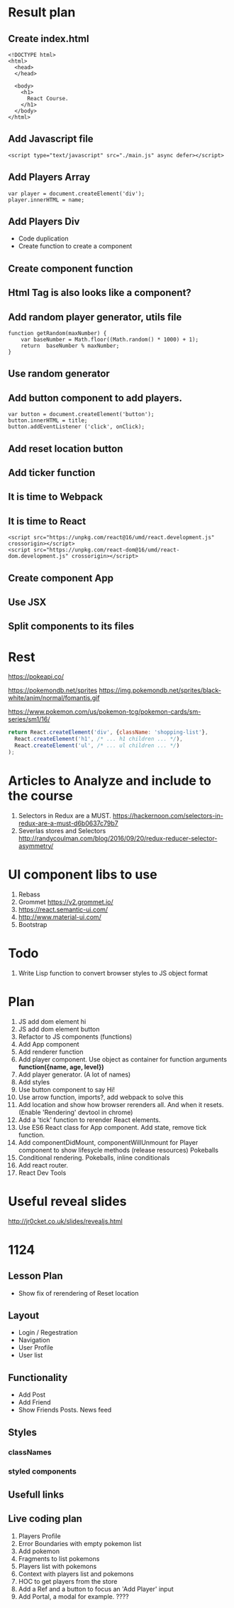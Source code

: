 * Result plan
** Create index.html
#+BEGIN_SRC web
  <!DOCTYPE html>
  <html>
    <head>
    </head>

    <body>
      <h1>
        React Course.
      </h1>
    </body>
  </html>
#+END_SRC


** Add Javascript file
#+BEGIN_SRC web
  <script type="text/javascript" src="./main.js" async defer></script>
#+END_SRC
** Add Players Array
#+BEGIN_SRC js2
  var player = document.createElement('div');
  player.innerHTML = name;
#+END_SRC
** Add Players Div
- Code duplication
- Create function to create a component
** Create component function
** Html Tag is also looks like a component?
** Add random player generator, utils file
#+BEGIN_SRC js2
function getRandom(maxNumber) {
    var baseNumber = Math.floor((Math.random() * 1000) + 1);
    return  baseNumber % maxNumber;
}
#+END_SRC
** Use random generator
** Add button component to add players.
#+BEGIN_SRC js2
  var button = document.createElement('button');
  button.innerHTML = title;
  button.addEventListener ('click', onClick);
#+END_SRC
** Add reset location button
** Add ticker function
** It is time to Webpack
** It is time to React
#+BEGIN_SRC web
    <script src="https://unpkg.com/react@16/umd/react.development.js" crossorigin></script>
    <script src="https://unpkg.com/react-dom@16/umd/react-dom.development.js" crossorigin></script>
#+END_SRC
** Create component App
** Use JSX
** Split components to its files
* Rest

https://pokeapi.co/

https://pokemondb.net/sprites
https://img.pokemondb.net/sprites/black-white/anim/normal/fomantis.gif

https://www.pokemon.com/us/pokemon-tcg/pokemon-cards/sm-series/sm1/16/



#+NAME: stab
#+BEGIN_SRC js
  return React.createElement('div', {className: 'shopping-list'},
    React.createElement('h1', /* ... h1 children ... */),
    React.createElement('ul', /* ... ul children ... */)
  );
#+END_SRC

* Articles to Analyze and include to the course
1. Selectors in Redux are a MUST. https://hackernoon.com/selectors-in-redux-are-a-must-d6b0637c79b7
2. Severlas stores and Selectors http://randycoulman.com/blog/2016/09/20/redux-reducer-selector-asymmetry/
* UI component libs to use
1. Rebass
2. Grommet https://v2.grommet.io/
3. https://react.semantic-ui.com/
4. http://www.material-ui.com/
5. Bootstrap
* Todo
1. Write Lisp function to convert browser styles to JS object format
* Plan
1. JS add dom element hi
2. JS add dom element button
3. Refactor to JS components (functions)
4. Add App component
5. Add renderer function
6. Add player component. Use object as container for function arguments *function({name, age, level})*
7. Add player generator. (A lot of names)
8. Add styles
9. Use button component to say Hi!
10. Use arrow function, imports?, add webpack to solve this
11. Add location and show how browser rerenders all. And when it resets. (Enable 'Rendering' devtool in chrome)
12. Add a 'tick' function to rerender React elements.
13. Use ES6 React class for App component. Add state, remove tick function.
14. Add componentDidMount, componentWillUnmount for Player component to show lifesycle methods (release resources)
    Pokeballs
15. Conditional rendering. Pokeballs, inline conditionals
16. Add react router.
17. React Dev Tools
* Useful reveal slides
http://jr0cket.co.uk/slides/revealjs.html
* 1124
** Lesson Plan
- Show fix of rerendering of Reset location
** Layout
- Login / Regestration
- Navigation
- User Profile
- User list
** Functionality
- Add Post
- Add Friend
- Show Friends Posts. News feed
** Styles
*** classNames
*** styled components
** Usefull links
** Live coding plan
1. Players Profile
2. Error Boundaries with empty pokemon list
3. Add pokemon
4. Fragments to list pokemons
5. Players list with pokemons
6. Context with players list and pokemons
7. HOC to get players from the store
8. Add a Ref and a button to focus an 'Add Player' input
9. Add Portal, a modal for example. ????
